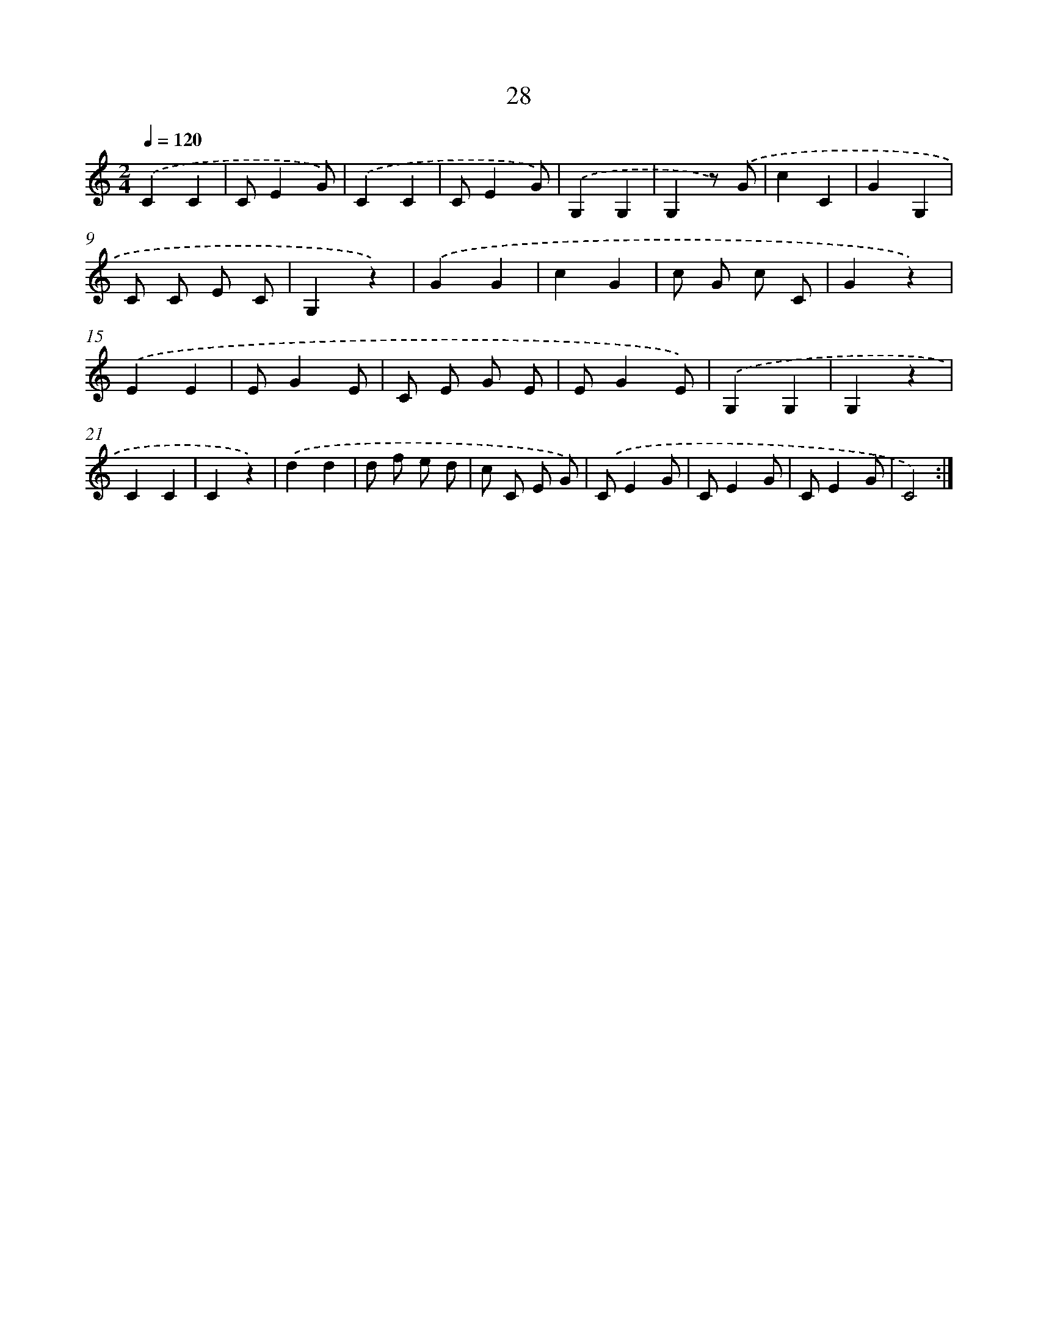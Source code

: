 X: 12635
T: 28
%%abc-version 2.0
%%abcx-abcm2ps-target-version 5.9.1 (29 Sep 2008)
%%abc-creator hum2abc beta
%%abcx-conversion-date 2018/11/01 14:37:26
%%humdrum-veritas 1199715797
%%humdrum-veritas-data 1274809234
%%continueall 1
%%barnumbers 0
L: 1/4
M: 2/4
Q: 1/4=120
K: C clef=treble
.('CC |
C/EG/) |
.('CC |
C/EG/) |
.('G,G, |
G,z/) .('G/ |
cC |
GG, |
C/ C/ E/ C/ |
G,z) |
.('GG |
cG |
c/ G/ c/ C/ |
Gz) |
.('EE |
E/GE/ |
C/ E/ G/ E/ |
E/GE/) |
.('G,G, |
G,z |
CC |
Cz) |
.('dd |
d/ f/ e/ d/ |
c/ C/ E/ G/) |
.('C/EG/ |
C/EG/ |
C/EG/ |
C2) :|]
